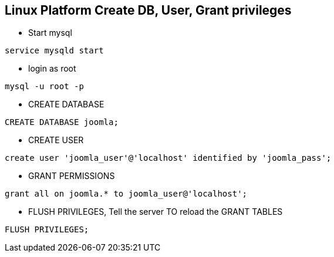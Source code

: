 Linux Platform Create DB, User, Grant privileges
------------------------------------------------

* Start mysql
----
service mysqld start
----

* login as root
----
mysql -u root -p
----

* CREATE DATABASE
----
CREATE DATABASE joomla;
----

* CREATE USER
----
create user 'joomla_user'@'localhost' identified by 'joomla_pass';
----

* GRANT PERMISSIONS
----
grant all on joomla.* to joomla_user@'localhost';
----

* FLUSH PRIVILEGES, Tell the server TO reload the GRANT TABLES	
----
FLUSH PRIVILEGES;
----
